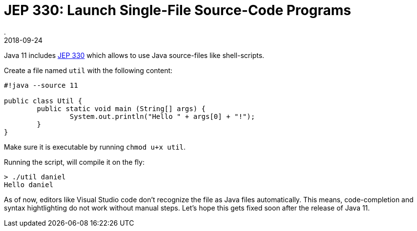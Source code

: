 = JEP 330: Launch Single-File Source-Code Programs
.
2018-09-24
:jbake-type: post
:jbake-tags: jdk-11
:jbake-status: published

Java 11 includes link:http://openjdk.java.net/jeps/330[JEP 330] which allows to use Java source-files like  shell-scripts.

Create a file named `util` with the following content:

[source, java]
----
#!java --source 11

public class Util {
	public static void main (String[] args) {
		System.out.println("Hello " + args[0] + "!");
	}
}
----

Make sure it is executable by running `chmod u+x util`.

Running the script, will compile it on the fly:

----
> ./util daniel
Hello daniel
----

As of now, editors like Visual Studio code don't recognize the file as Java files automatically. This means, code-completion and syntax hightlighting do not work without manual steps. Let's hope this gets fixed soon after the release of Java 11.